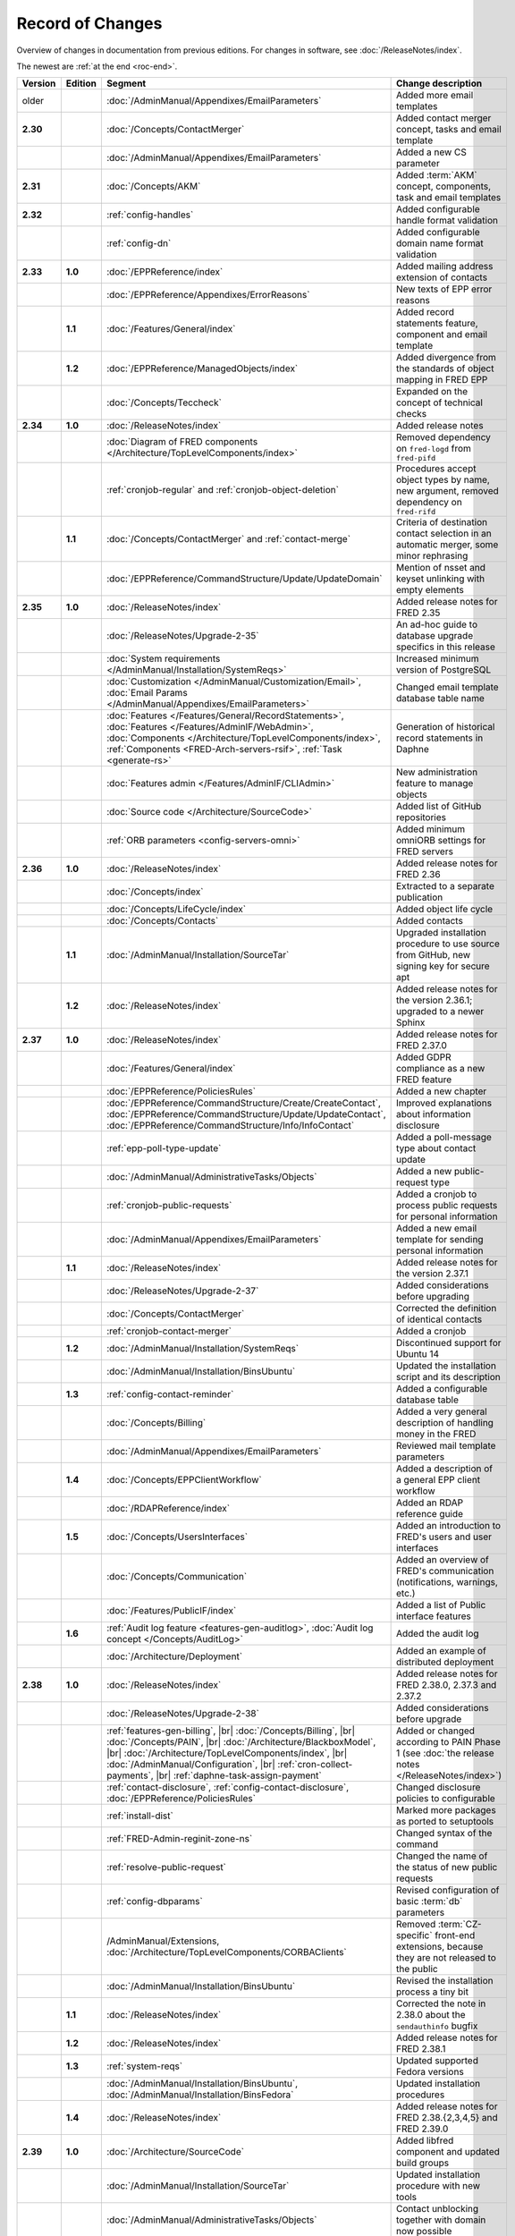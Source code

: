 


Record of Changes
=================

Overview of changes in documentation from previous editions.
For changes in software, see :doc:`/ReleaseNotes/index`.

The newest are :ref:`at the end <roc-end>`.

.. tabularcolumns:: |p{0.075\textwidth}|p{0.075\textwidth}|p{0.25\textwidth}|p{0.575\textwidth}|

.. list-table::
   :header-rows: 1
   :widths: 8, 8, 26, 58

   * - Version
     - Edition
     - Segment
     - Change description
   * - older
     -
     - :doc:`/AdminManual/Appendixes/EmailParameters`
     - Added more email templates
   * - **2.30**
     -
     - :doc:`/Concepts/ContactMerger`
     - Added contact merger concept, tasks and email template
   * -
     -
     - :doc:`/AdminManual/Appendixes/EmailParameters`
     - Added a new CS parameter
   * - **2.31**
     -
     - :doc:`/Concepts/AKM`
     - Added :term:`AKM` concept, components, task and email templates
   * - **2.32**
     -
     - :ref:`config-handles`
     - Added configurable handle format validation
   * -
     -
     - :ref:`config-dn`
     - Added configurable domain name format validation
   * - **2.33**
     - **1.0**
     - :doc:`/EPPReference/index`
     - Added mailing address extension of contacts
   * -
     -
     - :doc:`/EPPReference/Appendixes/ErrorReasons`
     - New texts of EPP error reasons
   * -
     - **1.1**
     - :doc:`/Features/General/index`
     - Added record statements feature, component and email template
   * -
     - **1.2**
     - :doc:`/EPPReference/ManagedObjects/index`
     - Added divergence from the standards of object mapping in FRED EPP
   * -
     -
     - :doc:`/Concepts/Teccheck`
     - Expanded on the concept of technical checks
   * - **2.34**
     - **1.0**
     - :doc:`/ReleaseNotes/index`
     - Added release notes
   * -
     -
     - :doc:`Diagram of FRED components </Architecture/TopLevelComponents/index>`
     - Removed dependency on ``fred-logd`` from ``fred-pifd``
   * -
     -
     - :ref:`cronjob-regular` and :ref:`cronjob-object-deletion`
     - Procedures accept object types by name, new argument, removed dependency on ``fred-rifd``
   * -
     - **1.1**
     - :doc:`/Concepts/ContactMerger` and :ref:`contact-merge`
     - Criteria of destination contact selection in an automatic merger, some minor rephrasing
   * -
     -
     - :doc:`/EPPReference/CommandStructure/Update/UpdateDomain`
     - Mention of nsset and keyset unlinking with empty elements
   * - **2.35**
     - **1.0**
     - :doc:`/ReleaseNotes/index`
     - Added release notes for FRED 2.35
   * -
     -
     - :doc:`/ReleaseNotes/Upgrade-2-35`
     - An ad-hoc guide to database upgrade specifics in this release
   * -
     -
     - :doc:`System requirements </AdminManual/Installation/SystemReqs>`
     - Increased minimum version of PostgreSQL
   * -
     -
     - :doc:`Customization </AdminManual/Customization/Email>`,
       :doc:`Email Params </AdminManual/Appendixes/EmailParameters>`
     - Changed email template database table name
   * -
     -
     - :doc:`Features </Features/General/RecordStatements>`,
       :doc:`Features </Features/AdminIF/WebAdmin>`,
       :doc:`Components </Architecture/TopLevelComponents/index>`,
       :ref:`Components <FRED-Arch-servers-rsif>`,
       :ref:`Task <generate-rs>`
     - Generation of historical record statements in Daphne
   * -
     -
     - :doc:`Features admin </Features/AdminIF/CLIAdmin>`
     - New administration feature to manage objects
   * -
     -
     - :doc:`Source code </Architecture/SourceCode>`
     - Added list of GitHub repositories
   * -
     -
     - :ref:`ORB parameters <config-servers-omni>`
     - Added minimum omniORB settings for FRED servers
   * - **2.36**
     - **1.0**
     - :doc:`/ReleaseNotes/index`
     - Added release notes for FRED 2.36
   * -
     -
     - :doc:`/Concepts/index`
     - Extracted to a separate publication
   * -
     -
     - :doc:`/Concepts/LifeCycle/index`
     - Added object life cycle
   * -
     -
     - :doc:`/Concepts/Contacts`
     - Added contacts
   * -
     - **1.1**
     - :doc:`/AdminManual/Installation/SourceTar`
     - Upgraded installation procedure to use source from GitHub,
       new signing key for secure apt
   * -
     - **1.2**
     - :doc:`/ReleaseNotes/index`
     - Added release notes for the version 2.36.1; upgraded to a newer Sphinx
   * - **2.37**
     - **1.0**
     - :doc:`/ReleaseNotes/index`
     - Added release notes for FRED 2.37.0
   * -
     -
     - :doc:`/Features/General/index`
     - Added GDPR compliance as a new FRED feature
   * -
     -
     - :doc:`/EPPReference/PoliciesRules`
     - Added a new chapter
   * -
     -
     - :doc:`/EPPReference/CommandStructure/Create/CreateContact`,
       :doc:`/EPPReference/CommandStructure/Update/UpdateContact`,
       :doc:`/EPPReference/CommandStructure/Info/InfoContact`
     - Improved explanations about information disclosure
   * -
     -
     - :ref:`epp-poll-type-update`
     - Added a poll-message type about contact update
   * -
     -
     - :doc:`/AdminManual/AdministrativeTasks/Objects`
     - Added a new public-request type
   * -
     -
     - :ref:`cronjob-public-requests`
     - Added a cronjob to process public requests for personal information
   * -
     -
     - :doc:`/AdminManual/Appendixes/EmailParameters`
     - Added a new email template for sending personal information
   * -
     - **1.1**
     - :doc:`/ReleaseNotes/index`
     - Added release notes for the version 2.37.1
   * -
     -
     - :doc:`/ReleaseNotes/Upgrade-2-37`
     - Added considerations before upgrading
   * -
     -
     - :doc:`/Concepts/ContactMerger`
     - Corrected the definition of identical contacts
   * -
     -
     - :ref:`cronjob-contact-merger`
     - Added a cronjob
   * -
     - **1.2**
     - :doc:`/AdminManual/Installation/SystemReqs`
     - Discontinued support for Ubuntu 14
   * -
     -
     - :doc:`/AdminManual/Installation/BinsUbuntu`
     - Updated the installation script and its description
   * -
     - **1.3**
     - :ref:`config-contact-reminder`
     - Added a configurable database table
   * -
     -
     - :doc:`/Concepts/Billing`
     - Added a very general description of handling money in the FRED
   * -
     -
     - :doc:`/AdminManual/Appendixes/EmailParameters`
     - Reviewed mail template parameters
   * -
     - **1.4**
     - :doc:`/Concepts/EPPClientWorkflow`
     - Added a description of a general EPP client workflow
   * -
     -
     - :doc:`/RDAPReference/index`
     - Added an RDAP reference guide
   * -
     - **1.5**
     - :doc:`/Concepts/UsersInterfaces`
     - Added an introduction to FRED's users and user interfaces
   * -
     -
     - :doc:`/Concepts/Communication`
     - Added an overview of FRED's communication (notifications, warnings, etc.)
   * -
     -
     - :doc:`/Features/PublicIF/index`
     - Added a list of Public interface features
   * -
     - **1.6**
     - :ref:`Audit log feature <features-gen-auditlog>`,
       :doc:`Audit log concept </Concepts/AuditLog>`
     - Added the audit log
   * -
     -
     - :doc:`/Architecture/Deployment`
     - Added an example of distributed deployment
   * - **2.38**
     - **1.0**
     - :doc:`/ReleaseNotes/index`
     - Added release notes for FRED 2.38.0, 2.37.3 and 2.37.2
   * -
     -
     - :doc:`/ReleaseNotes/Upgrade-2-38`
     - Added considerations before upgrade
   * -
     -
     - :ref:`features-gen-billing`, |br|
       :doc:`/Concepts/Billing`, |br|
       :doc:`/Concepts/PAIN`, |br|
       :doc:`/Architecture/BlackboxModel`, |br|
       :doc:`/Architecture/TopLevelComponents/index`, |br|
       :doc:`/AdminManual/Configuration`, |br|
       :ref:`cron-collect-payments`, |br|
       :ref:`daphne-task-assign-payment`
     - Added or changed according to PAIN Phase 1
       (see :doc:`the release notes </ReleaseNotes/index>`)
   * -
     -
     - :ref:`contact-disclosure`,
       :ref:`config-contact-disclosure`,
       :doc:`/EPPReference/PoliciesRules`
     - Changed disclosure policies to configurable
   * -
     -
     - :ref:`install-dist`
     - Marked more packages as ported to setuptools
   * -
     -
     - :ref:`FRED-Admin-reginit-zone-ns`
     - Changed syntax of the command
   * -
     -
     - :ref:`resolve-public-request`
     - Changed the name of the status of new public requests
   * -
     -
     - :ref:`config-dbparams`
     - Revised configuration of basic :term:`db` parameters
   * -
     -
     - /AdminManual/Extensions,
       :doc:`/Architecture/TopLevelComponents/CORBAClients`
     - Removed :term:`CZ-specific` front-end extensions,
       because they are not released to the public
   * -
     -
     - :doc:`/AdminManual/Installation/BinsUbuntu`
     - Revised the installation process a tiny bit
   * -
     - **1.1**
     - :doc:`/ReleaseNotes/index`
     - Corrected the note in 2.38.0 about the ``sendauthinfo`` bugfix
   * -
     - **1.2**
     - :doc:`/ReleaseNotes/index`
     - Added release notes for FRED 2.38.1
   * -
     - **1.3**
     - :ref:`system-reqs`
     - Updated supported Fedora versions
   * -
     -
     - :doc:`/AdminManual/Installation/BinsUbuntu`,
       :doc:`/AdminManual/Installation/BinsFedora`
     - Updated installation procedures
   * -
     - **1.4**
     - :doc:`/ReleaseNotes/index`
     - Added release notes for FRED 2.38.{2,3,4,5} and FRED 2.39.0
   * - **2.39**
     - **1.0**
     - :doc:`/Architecture/SourceCode`
     - Added libfred component and updated build groups
   * -
     -
     - :doc:`/AdminManual/Installation/SourceTar`
     - Updated installation procedure with new tools
   * -
     -
     - :doc:`/AdminManual/AdministrativeTasks/Objects`
     - Contact unblocking together with domain now possible
   * -
     -
     - :doc:`/AdminManual/Customization/index`
     - Customization reworked for email templates and state-change notifications

       .. _roc-end:
   * -
     - **1.1**
     - :doc:`/AdminManual/Customization/Web`
     - Added webwhois customization and template reference
